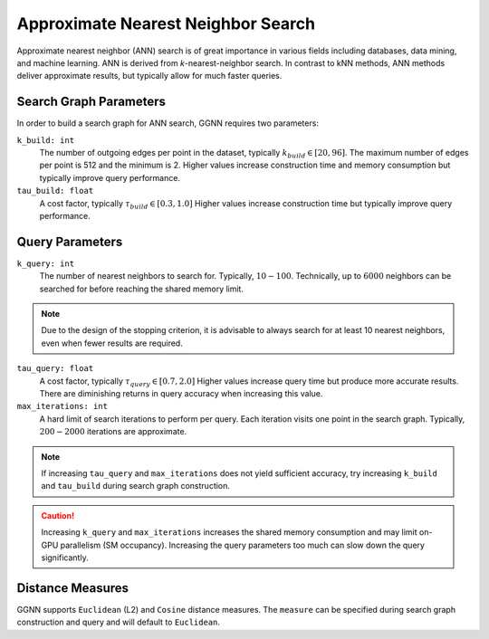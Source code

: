Approximate Nearest Neighbor Search
===================================

Approximate nearest neighbor (ANN) search is of great importance in various fields including databases, data mining, and machine learning. ANN is derived from *k*-nearest-neighbor search.
In contrast to kNN methods, ANN methods deliver approximate results,
but typically allow for much faster queries.

.. _search graph parameters:

Search Graph Parameters
-----------------------

In order to build a search graph for ANN search,
GGNN requires two parameters:

``k_build: int``
  The number of outgoing edges per point in the dataset, typically :math:`k_{build} \in [20,96]`.
  The maximum number of edges per point is 512 and the minimum is 2.
  Higher values increase construction time and memory consumption
  but typically improve query performance.
``tau_build: float``
  A cost factor, typically :math:`\tau_{build} \in [0.3,1.0]`
  Higher values increase construction time
  but typically improve query performance.


.. _query parameters:

Query Parameters
----------------

``k_query: int``
  The number of nearest neighbors to search for. Typically, :math:`10-100`.
  Technically, up to :math:`6000` neighbors can be searched for before reaching the shared memory limit.

.. note::
  Due to the design of the stopping criterion,
  it is advisable to always search for at least 10 nearest neighbors,
  even when fewer results are required.

``tau_query: float``
  A cost factor, typically :math:`\tau_{query} \in [0.7,2.0]`
  Higher values increase query time but produce more accurate results.
  There are diminishing returns in query accuracy when increasing this value.

``max_iterations: int``
  A hard limit of search iterations to perform per query.
  Each iteration visits one point in the search graph.
  Typically, :math:`200-2000` iterations are approximate.

.. note::
  If increasing ``tau_query`` and ``max_iterations`` does not yield sufficient accuracy,
  try increasing ``k_build`` and ``tau_build`` during search graph construction.

.. caution::
   Increasing ``k_query`` and ``max_iterations`` increases the shared memory consumption
   and may limit on-GPU parallelism (SM occupancy).
   Increasing the query parameters too much can slow down the query significantly.


.. _distance measures:

Distance Measures
-----------------

GGNN supports ``Euclidean`` (L2) and ``Cosine`` distance measures.
The ``measure`` can be specified during search graph construction and query and will default to ``Euclidean``.
